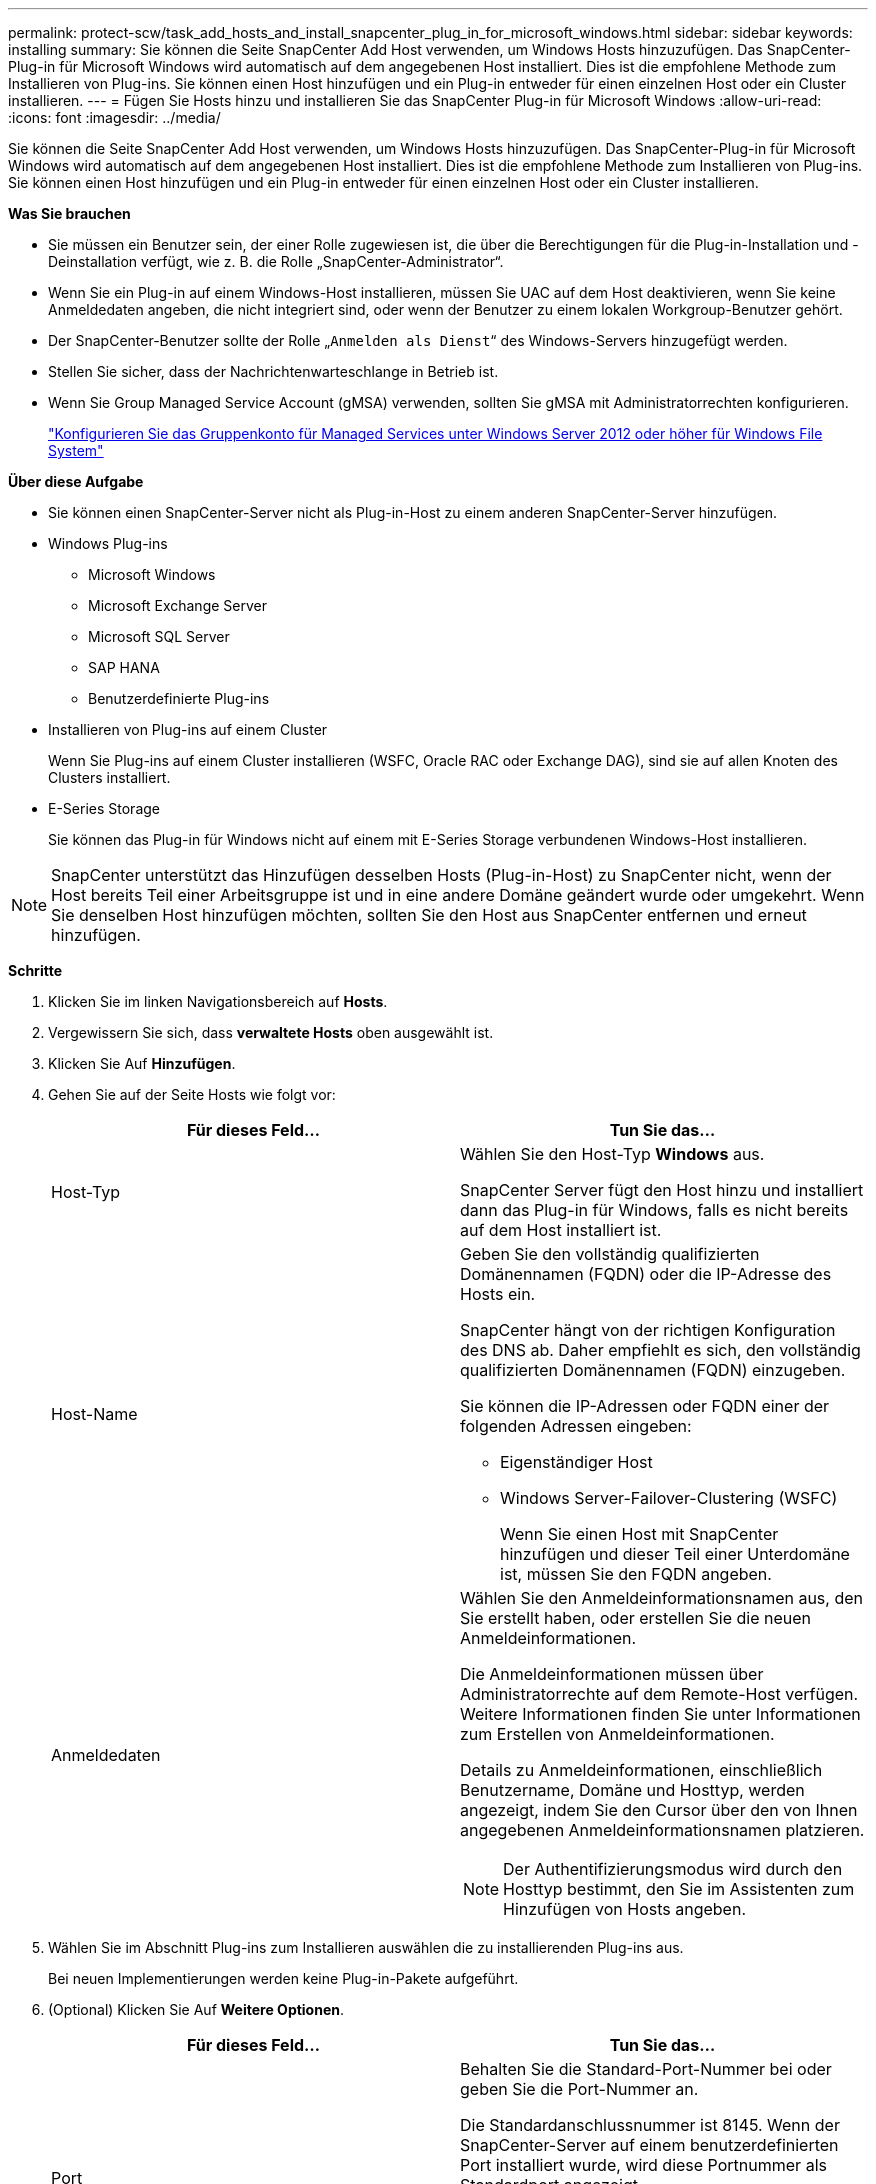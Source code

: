 ---
permalink: protect-scw/task_add_hosts_and_install_snapcenter_plug_in_for_microsoft_windows.html 
sidebar: sidebar 
keywords: installing 
summary: Sie können die Seite SnapCenter Add Host verwenden, um Windows Hosts hinzuzufügen. Das SnapCenter-Plug-in für Microsoft Windows wird automatisch auf dem angegebenen Host installiert. Dies ist die empfohlene Methode zum Installieren von Plug-ins. Sie können einen Host hinzufügen und ein Plug-in entweder für einen einzelnen Host oder ein Cluster installieren. 
---
= Fügen Sie Hosts hinzu und installieren Sie das SnapCenter Plug-in für Microsoft Windows
:allow-uri-read: 
:icons: font
:imagesdir: ../media/


[role="lead"]
Sie können die Seite SnapCenter Add Host verwenden, um Windows Hosts hinzuzufügen. Das SnapCenter-Plug-in für Microsoft Windows wird automatisch auf dem angegebenen Host installiert. Dies ist die empfohlene Methode zum Installieren von Plug-ins. Sie können einen Host hinzufügen und ein Plug-in entweder für einen einzelnen Host oder ein Cluster installieren.

*Was Sie brauchen*

* Sie müssen ein Benutzer sein, der einer Rolle zugewiesen ist, die über die Berechtigungen für die Plug-in-Installation und -Deinstallation verfügt, wie z. B. die Rolle „SnapCenter-Administrator“.
* Wenn Sie ein Plug-in auf einem Windows-Host installieren, müssen Sie UAC auf dem Host deaktivieren, wenn Sie keine Anmeldedaten angeben, die nicht integriert sind, oder wenn der Benutzer zu einem lokalen Workgroup-Benutzer gehört.
* Der SnapCenter-Benutzer sollte der Rolle „`Anmelden als Dienst`“ des Windows-Servers hinzugefügt werden.
* Stellen Sie sicher, dass der Nachrichtenwarteschlange in Betrieb ist.
* Wenn Sie Group Managed Service Account (gMSA) verwenden, sollten Sie gMSA mit Administratorrechten konfigurieren.
+
link:task_configure_gMSA_on_windows_server_2012_or_later.html["Konfigurieren Sie das Gruppenkonto für Managed Services unter Windows Server 2012 oder höher für Windows File System"]



*Über diese Aufgabe*

* Sie können einen SnapCenter-Server nicht als Plug-in-Host zu einem anderen SnapCenter-Server hinzufügen.
* Windows Plug-ins
+
** Microsoft Windows
** Microsoft Exchange Server
** Microsoft SQL Server
** SAP HANA
** Benutzerdefinierte Plug-ins


* Installieren von Plug-ins auf einem Cluster
+
Wenn Sie Plug-ins auf einem Cluster installieren (WSFC, Oracle RAC oder Exchange DAG), sind sie auf allen Knoten des Clusters installiert.

* E-Series Storage
+
Sie können das Plug-in für Windows nicht auf einem mit E-Series Storage verbundenen Windows-Host installieren.




NOTE: SnapCenter unterstützt das Hinzufügen desselben Hosts (Plug-in-Host) zu SnapCenter nicht, wenn der Host bereits Teil einer Arbeitsgruppe ist und in eine andere Domäne geändert wurde oder umgekehrt.
Wenn Sie denselben Host hinzufügen möchten, sollten Sie den Host aus SnapCenter entfernen und erneut hinzufügen.

*Schritte*

. Klicken Sie im linken Navigationsbereich auf *Hosts*.
. Vergewissern Sie sich, dass *verwaltete Hosts* oben ausgewählt ist.
. Klicken Sie Auf *Hinzufügen*.
. Gehen Sie auf der Seite Hosts wie folgt vor:
+
|===
| Für dieses Feld... | Tun Sie das... 


 a| 
Host-Typ
 a| 
Wählen Sie den Host-Typ *Windows* aus.

SnapCenter Server fügt den Host hinzu und installiert dann das Plug-in für Windows, falls es nicht bereits auf dem Host installiert ist.



 a| 
Host-Name
 a| 
Geben Sie den vollständig qualifizierten Domänennamen (FQDN) oder die IP-Adresse des Hosts ein.

SnapCenter hängt von der richtigen Konfiguration des DNS ab. Daher empfiehlt es sich, den vollständig qualifizierten Domänennamen (FQDN) einzugeben.

Sie können die IP-Adressen oder FQDN einer der folgenden Adressen eingeben:

** Eigenständiger Host
** Windows Server-Failover-Clustering (WSFC)
+
Wenn Sie einen Host mit SnapCenter hinzufügen und dieser Teil einer Unterdomäne ist, müssen Sie den FQDN angeben.





 a| 
Anmeldedaten
 a| 
Wählen Sie den Anmeldeinformationsnamen aus, den Sie erstellt haben, oder erstellen Sie die neuen Anmeldeinformationen.

Die Anmeldeinformationen müssen über Administratorrechte auf dem Remote-Host verfügen. Weitere Informationen finden Sie unter Informationen zum Erstellen von Anmeldeinformationen.

Details zu Anmeldeinformationen, einschließlich Benutzername, Domäne und Hosttyp, werden angezeigt, indem Sie den Cursor über den von Ihnen angegebenen Anmeldeinformationsnamen platzieren.


NOTE: Der Authentifizierungsmodus wird durch den Hosttyp bestimmt, den Sie im Assistenten zum Hinzufügen von Hosts angeben.

|===
. Wählen Sie im Abschnitt Plug-ins zum Installieren auswählen die zu installierenden Plug-ins aus.
+
Bei neuen Implementierungen werden keine Plug-in-Pakete aufgeführt.

. (Optional) Klicken Sie Auf *Weitere Optionen*.
+
|===
| Für dieses Feld... | Tun Sie das... 


 a| 
Port
 a| 
Behalten Sie die Standard-Port-Nummer bei oder geben Sie die Port-Nummer an.

Die Standardanschlussnummer ist 8145. Wenn der SnapCenter-Server auf einem benutzerdefinierten Port installiert wurde, wird diese Portnummer als Standardport angezeigt.


NOTE: Wenn Sie die Plug-ins manuell installiert und einen benutzerdefinierten Port angegeben haben, müssen Sie denselben Port angeben. Andernfalls schlägt der Vorgang fehl.



 a| 
Installationspfad
 a| 
Der Standardpfad ist C:\Programmdateien\NetApp\SnapCenter.

Optional können Sie den Pfad anpassen. Für das SnapCenter Plug-ins-Paket für Windows lautet der Standardpfad C:\Programme\NetApp\SnapCenter. Wenn Sie möchten, können Sie den Standardpfad jedoch anpassen.



 a| 
Fügen Sie alle Hosts im Cluster hinzu
 a| 
Aktivieren Sie dieses Kontrollkästchen, um alle Cluster-Nodes in einem WSFC hinzuzufügen.



 a| 
Überspringen Sie die Prüfungen vor der Installation
 a| 
Aktivieren Sie dieses Kontrollkästchen, wenn Sie die Plug-ins bereits manuell installiert haben und nicht überprüfen möchten, ob der Host die Anforderungen für die Installation des Plug-ins erfüllt.



 a| 
Verwenden Sie Group Managed Service Account (gMSA), um die Plug-in-Dienste auszuführen
 a| 
Aktivieren Sie dieses Kontrollkästchen, wenn Sie die Plug-in-Dienste über das Group Managed Service Account (gMSA) ausführen möchten.

Geben Sie den gMSA-Namen in folgendem Format an: _Domainname\AccountName€_.


NOTE: GSSA wird nur für den SnapCenter-Plug-in für Windows-Dienst als Anmelde-Dienstkonto verwendet.

|===
. Klicken Sie Auf *Absenden*.
+
Wenn Sie das Kontrollkästchen *Vorabprüfungen* nicht aktiviert haben, wird der Host überprüft, ob er die Voraussetzungen für die Installation des Plug-ins erfüllt. Der Festplattenspeicher, der RAM, die PowerShell-Version, die .NET-Version und der Speicherort werden anhand der Mindestanforderungen validiert. Wenn die Mindestanforderungen nicht erfüllt werden, werden entsprechende Fehler- oder Warnmeldungen angezeigt.

+
Wenn der Fehler mit dem Festplattenspeicher oder RAM zusammenhängt, können Sie die Datei Web.config unter aktualisieren `C:\Program Files\NetApp\SnapCenter` WebApp zum Ändern der Standardwerte. Wenn der Fehler mit anderen Parametern zusammenhängt, müssen Sie das Problem beheben.

+

NOTE: Wenn Sie in einem HA-Setup die Datei „Web.config“ aktualisieren, müssen Sie die Datei auf beiden Knoten aktualisieren.

. Überwachen Sie den Installationsfortschritt.

